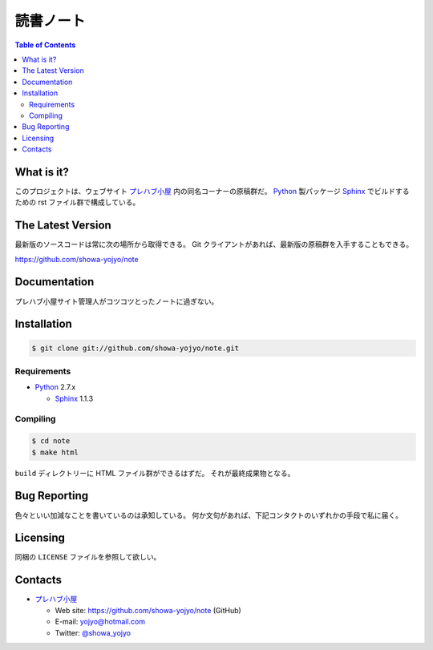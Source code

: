 ======================================================================
読書ノート
======================================================================

.. contents:: Table of Contents

What is it?
===========

このプロジェクトは、ウェブサイト `プレハブ小屋`_ 内の同名コーナーの原稿群だ。
Python_ 製パッケージ Sphinx_ でビルドするための rst ファイル群で構成している。

The Latest Version
==================

最新版のソースコードは常に次の場所から取得できる。
Git クライアントがあれば、最新版の原稿群を入手することもできる。

https://github.com/showa-yojyo/note

Documentation
=============
プレハブ小屋サイト管理人がコツコツとったノートに過ぎない。

Installation
============

.. code:: bash

   $ git clone git://github.com/showa-yojyo/note.git

Requirements
------------

* Python_ 2.7.x

  * Sphinx_ 1.1.3

Compiling
---------

.. code:: bash

   $ cd note
   $ make html

``build`` ディレクトリーに HTML ファイル群ができるはずだ。
それが最終成果物となる。

Bug Reporting
=============
色々といい加減なことを書いているのは承知している。
何か文句があれば、下記コンタクトのいずれかの手段で私に届く。

Licensing
=========

同梱の ``LICENSE`` ファイルを参照して欲しい。

Contacts
========

* `プレハブ小屋`_

  * Web site: https://github.com/showa-yojyo/note (GitHub)
  * E-mail: yojyo@hotmail.com
  * Twitter: `@showa_yojyo`_

.. _`プレハブ小屋`: http://www.geocities.jp/showa_yojyo/
.. _`@showa_yojyo`: http://twitter.com/showa_yojyo
.. _Python: http://www.python.org/
.. _Sphinx: http://sphinx.pocoo.org/
